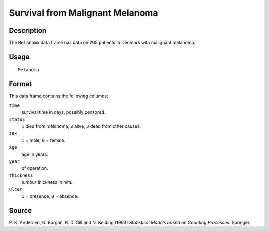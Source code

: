 +--------------------------------------+--------------------------------------+
| Melanoma                             |
| R Documentation                      |
+--------------------------------------+--------------------------------------+

Survival from Malignant Melanoma
--------------------------------

Description
~~~~~~~~~~~

The ``Melanoma`` data frame has data on 205 patients in Denmark with
malignant melanoma.

Usage
~~~~~

::

    Melanoma

Format
~~~~~~

This data frame contains the following columns:

``time``
    survival time in days, possibly censored.

``status``
    ``1`` died from melanoma, ``2`` alive, ``3`` dead from other causes.

``sex``
    ``1`` = male, ``0`` = female.

``age``
    age in years.

``year``
    of operation.

``thickness``
    tumour thickness in mm.

``ulcer``
    ``1`` = presence, ``0`` = absence.

Source
~~~~~~

P. K. Andersen, O. Borgan, R. D. Gill and N. Keiding (1993) *Statistical
Models based on Counting Processes.* Springer.
